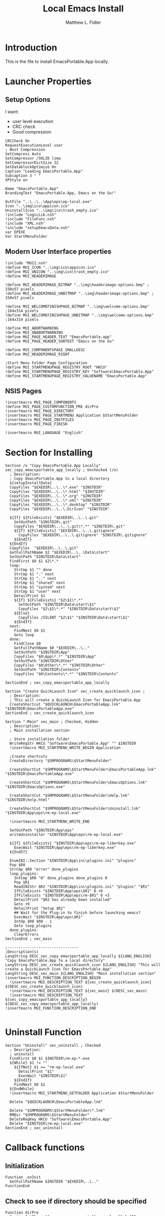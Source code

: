 #+TITLE: Local Emacs Install
#+AUTHOR: Matthew L. Fidler
#+PROPERTY: tangle emacsLocal.nsi
* Introduction
This is the file to install EmacsPortable.App locally.
* Launcher Properties
** Setup Options
I want:
 - user level execution
 - CRC check
 - Good compression
#+BEGIN_SRC nsis
CRCCheck On
RequestExecutionLevel user
; Best Compression
SetCompress Auto
SetCompressor /SOLID lzma
SetCompressorDictSize 32
SetDatablockOptimize On
Caption "Loading EmacsPortable.App"
Subcaption 3 " "
XPStyle on

Name "EmacsPortable.App"
BrandingText "EmacsPortable.App, Emacs on the Go!"

OutFile "..\..\..\App\eps\ep-local.exe"
Icon "..\img\ico\appicon.ico"
UninstallIcon "..\img\ico\trash_empty.ico"
!include "LogicLib.nsh"
!include "FileFunc.nsh"
!include "XML.nsh"
!include "setupEmacsData.nsh" 
var EPEXE
Var StartMenuFolder
#+END_SRC
** Modern User Interface properties
#+BEGIN_SRC nsis
  !include "MUI2.nsh"
  !define MUI_ICON "..\img\ico\appicon.ico"
  !define MUI_UNICON "..\img\ico\trash_empty.ico"
  !define MUI_HEADERIMAGE
  
  !define MUI_HEADERIMAGE_BITMAP "..\img\headerimage-options.bmp" ; 150x57 pixels
  !define MUI_HEADERIMAGE_UNBITMAP "..\img\headerimage-options.bmp" ; 150x57 pixels
  
  !define MUI_WELCOMEFINISHPAGE_BITMAP "..\img\welcome-options.bmp" ;164x314 pixels
  !define MUI_WELCOMEFINISHPAGE_UNBITMAP "..\img\welcome-options.bmp" ;164x314 pixels
  
  !define MUI_ABORTWARNING
  !define MUI_UNABORTWARNING
  !define MUI_PAGE_HEADER_TEXT "EmacsPortable.app"
  !define MUI_PAGE_HEADER_SUBTEXT "Emacs on the Go"
  
  !define MUI_COMPONENTSPAGE_SMALLDESC
  !define MUI_HEADERIMAGE_RIGHT
  
  ;Start Menu Folder Page Configuration
  !define MUI_STARTMENUPAGE_REGISTRY_ROOT "HKCU" 
  !define MUI_STARTMENUPAGE_REGISTRY_KEY "Software\EmacsPortable.App" 
  !define MUI_STARTMENUPAGE_REGISTRY_VALUENAME "EmacsPortable.App"
#+END_SRC
** NSIS Pages
#+BEGIN_SRC nsis
  !insertmacro MUI_PAGE_COMPONENTS
  !define MUI_PAGE_CUSTOMFUNCTION_PRE dirPre
  !insertmacro MUI_PAGE_DIRECTORY
  !insertmacro MUI_PAGE_STARTMENU Application $StartMenuFolder
  !insertmacro MUI_PAGE_INSTFILES
  !insertmacro MUI_PAGE_FINISH

  !insertmacro MUI_LANGUAGE "English"
#+END_SRC
* Section for Installing
#+BEGIN_SRC nsis
  Section /o "Copy EmacsPortable.App Locally" sec_copy_emacsportable_app_locally ; Unchecked (/o)
    ; Description:
    ; Copy EmacsPortable.App to a local directory
    ${setupInstallData}
    CopyFiles "$EXEDIR\..\..\*.exe" "$INSTDIR"
    CopyFiles "$EXEDIR\..\..\*.html" "$INSTDIR"
    CopyFiles "$EXEDIR\..\..\*.org" "$INSTDIR"
    CopyFiles "$EXEDIR\..\..\*.xml" "$INSTDIR"
    CopyFiles "$EXEDIR\..\..\*.desktop" "$INSTDIR"
    CopyFiles "$EXEDIR\..\..\.DirIcon" "$INSTDIR"
    
    ${If} ${FileExists} "$EXEDIR\..\..\.git"
      SetOutPath "$INSTDIR\.git"
      CopyFiles "$EXEDIR\..\..\.git\*.*" "$INSTDIR\.git"
      ${If} ${FileExists} "$EXIDIR\..\..\.gitignore"
        CopyFiles "$EXEDIR\..\..\.gitignore" "$INSTDIR\.gitignore"
      ${EndIf}
    ${EndIf}
    CopyFiles  "$EXEDIR\..\..\.git"
    GetFullPathName $2 "$EXEDIR\..\..\Data\start"
    SetOutPath "$INSTDIR\Data\start"
    FindFirst $0 $1 $2\*.*
    loop:
      StrCmp $1 "" done
      StrCmp $1 "." next
      StrCmp $1 ".." next
      StrCmp $1 "shared" next
      StrCmp $1 "system" next
      StrCmp $1 "user" next
      DetailPrint $1
      ${If} ${FileExists} "$2\$1\*.*"
        SetOutPath "$INSTDIR\Data\start\$1"
        CopyFiles "$2\$1\*.*" "$INSTDIR\Data\start\$1"
      ${Else}
        CopyFiles /SILENT "$2\$1" "$INSTDIR\Data\start\$1"
      ${EndIf}
    next:
      FindNext $0 $1
      Goto loop
    done:
      FindClose $0
      GetFullPathName $0 "$EXEDIR\..\.."
      SetOutPath "$INSTDIR\App"
      CopyFiles "$0\App\*.*" "$INSTDIR\App"
      SetOutPath "$INSTDIR\Other"
      CopyFiles "$0\Other\*.*" "$INSTDIR\Other"
      SetOutPath "$INSTDIR\Contents"
      CopyFiles "$0\Contents\*.*" "$INSTDIR\Contents"
      
  SectionEnd ; sec_copy_emacsportable_app_locally
  
  Section "Create QuickLaunch Icon" sec_create_quicklaunch_icon ; 
    ; Description:
    ; This will create a QuickLaunch Icon for EmacsPortable.App
    CreateShortcut "$QUICKLAUNCH\EmacsPortableApp.lnk" "$INSTDIR\EmacsPortableApp.exe"
  SectionEnd ; sec_create_quicklaunch_icon
  
  Section "-Main" sec_main ; Checked, Hidden
    ; Description:
    ; Main installation section
  
    ; Store installation folder
    WriteRegStr HKCU "Software\EmacsPortable.App" "" $INSTDIR
    !insertmacro MUI_STARTMENU_WRITE_BEGIN Application
    
    ;Create shortcuts
    CreateDirectory "$SMPROGRAMS\$StartMenuFolder"
  
    CreateShortCut "$SMPROGRAMS\$StartMenuFolder\EmacsPortableApp.lnk" "$INSTDIR\EmacsPortableApp.exe"    
  
    CreateShortCut "$SMPROGRAMS\$StartMenuFolder\EmacsOptions.lnk" "$INSTDIR\EmacsOptions.exe"
  
    CreateShortCut "$SMPROGRAMS\$StartMenuFolder\Help.lnk" "$INSTDIR\help.html"
    
    CreateShortCut "$SMPROGRAMS\$StartMenuFolder\Uninstall.lnk" "$INSTDIR\App\eps\rm-ep-local.exe"
  
    !insertmacro MUI_STARTMENU_WRITE_END
  
    SetOutPath "$INSTDIR\App\eps"
    writeUninstaller "$INSTDIR\App\eps\rm-ep-local.exe"
  
    ${If} ${FileExists} "$INSTDIR\App\eps\rm-ep-liberkey.exe"
      ExecWait "$INSTDIR\App\eps\rm-ep-liberkey.exe"
    ${EndIf}
  
    EnumINI::Section "$INSTDIR\App\ini\plugins.ini" "plugins"
    Pop $R0 
    StrCmp $R0 "error" done_plugins
    loop_plugins:
      IntCmp $R0 "0" done_plugins done_plugins 0
      Pop $R1
      ReadINIStr $R2 "$INSTDIR\App\ini\plugins.ini" "plugins" "$R1"
      IfFileExists "$INSTDIR\App\eps\$R1" 0 +6
      IfFileExists "$INSTDIR\App\eps\rm-$R1" 0 +3
      DetailPrint "$R2 has already been installed"
      Goto +9
      DetailPrint "Setup $R2"
      ## Wait for the Plug-in to finish before launching emacs?
      ExecWait "$INSTDIR\App\eps\$R1"
      IntOp $R0 $R0 - 1
      Goto loop_plugins
    done_plugins:
      ClearErrors
  SectionEnd ; sec_main
  
  ;--------------------------------
  ;Description(s)
  LangString DESC_sec_copy_emacsportable_app_locally ${LANG_ENGLISH} "Copy EmacsPortable.App to a local directory"
  LangString DESC_sec_create_quicklaunch_icon ${LANG_ENGLISH} "This will create a QuickLaunch Icon for EmacsPortable.App"
  LangString DESC_sec_main ${LANG_ENGLISH} "Main installation section"
  !insertmacro MUI_FUNCTION_DESCRIPTION_BEGIN
    !insertmacro MUI_DESCRIPTION_TEXT ${sec_create_quicklaunch_icon} $(DESC_sec_create_quicklaunch_icon)
    !insertmacro MUI_DESCRIPTION_TEXT ${sec_main} $(DESC_sec_main)
    !insertmacro MUI_DESCRIPTION_TEXT ${sec_copy_emacsportable_app_locally} $(DESC_sec_copy_emacsportable_app_locally)
  !insertmacro MUI_FUNCTION_DESCRIPTION_END
  
#+END_SRC
* Uninstall Function
#+BEGIN_SRC nsis
  Section "Uninstall" sec_uninstall ; Checked
    ; Description:
    ; uninstall
    FindFirst $0 $1 $INSTDIR\rm-ep-*.exe
    ${While} $1 != ""
      ${IfNot} $1 == "rm-ep-local.exe"
        DetailPrint "$1"
        ExecWait "$INSTDIR\$1"
      ${EndIf}
      FindNext $0 $1 
    ${EndWhile}
    !insertmacro MUI_STARTMENU_GETFOLDER Application $StartMenuFolder
  
    Delete "$QUICKLAUNCH\EmacsPortableApp.lnk"
  
    Delete "$SMPROGRAMS\$StartMenuFolder\*.lnk"
    RMDir "$SMPROGRAMS\$StartMenuFolder"
    DeleteRegKey HKCU "Software\EmacsPortable.App"
    Delete "$INSTDIR\rm-ep-local.exe"
  SectionEnd ; sec_uninstall
#+END_SRC

* Callback functions
** Initialization 
#+BEGIN_SRC nsis
  Function .onInit
    GetFullPathName $INSTDIR "$EXEDIR\..\.."
  FunctionEnd
#+END_SRC
** Check to see if directory should be specified
#+BEGIN_SRC nsis 
  Function dirPre
    SectionGetFlags ${sec_copy_emacsportable_app_locally} $R0
    IntOp $R0 $R0 & ${SF_SELECTED}
    ${IfNot} $R0 == ${SF_SELECTED}
      Abort
    ${EndIf}
    StrCpy "$INSTDIR" "C:\EmacsPortable.App\"
  FunctionEnd
  
#+END_SRC
